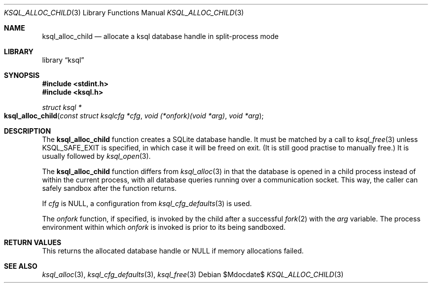 .\"	$Id$
.\"
.\" Copyright (c) 2017--2018 Kristaps Dzonsons <kristaps@bsd.lv>
.\"
.\" Permission to use, copy, modify, and distribute this software for any
.\" purpose with or without fee is hereby granted, provided that the above
.\" copyright notice and this permission notice appear in all copies.
.\"
.\" THE SOFTWARE IS PROVIDED "AS IS" AND THE AUTHOR DISCLAIMS ALL WARRANTIES
.\" WITH REGARD TO THIS SOFTWARE INCLUDING ALL IMPLIED WARRANTIES OF
.\" MERCHANTABILITY AND FITNESS. IN NO EVENT SHALL THE AUTHOR BE LIABLE FOR
.\" ANY SPECIAL, DIRECT, INDIRECT, OR CONSEQUENTIAL DAMAGES OR ANY DAMAGES
.\" WHATSOEVER RESULTING FROM LOSS OF USE, DATA OR PROFITS, WHETHER IN AN
.\" ACTION OF CONTRACT, NEGLIGENCE OR OTHER TORTIOUS ACTION, ARISING OUT OF
.\" OR IN CONNECTION WITH THE USE OR PERFORMANCE OF THIS SOFTWARE.
.\"
.Dd $Mdocdate$
.Dt KSQL_ALLOC_CHILD 3
.Os
.Sh NAME
.Nm ksql_alloc_child
.Nd allocate a ksql database handle in split-process mode
.Sh LIBRARY
.Lb ksql
.Sh SYNOPSIS
.In stdint.h
.In ksql.h
.Ft struct ksql *
.Fo ksql_alloc_child
.Fa "const struct ksqlcfg *cfg"
.Fa "void (*onfork)(void *arg)"
.Fa "void *arg"
.Fc
.Sh DESCRIPTION
The
.Nm
function creates a SQLite database handle.
It must be matched by a call to
.Xr ksql_free 3
unless
.Dv KSQL_SAFE_EXIT
is specified, in which case it will be freed on exit.
(It is still good practise to manually free.)
It is usually followed by
.Xr ksql_open 3 .
.Pp
The
.Nm
function differs from
.Xr ksql_alloc 3
in that the database is opened in a child process instead of within the
current process, with all database queries running over a communication
socket.
This way, the caller can safely sandbox after the function returns.
.Pp
If
.Fa cfg
is
.Dv NULL ,
a configuration from
.Xr ksql_cfg_defaults 3
is used.
.Pp
The
.Fa onfork
function, if specified, is invoked by the child after a successful
.Xr fork 2
with the
.Fa arg
variable.
The process environment within which
.Fa onfork
is invoked is prior to its being sandboxed.
.\" .Sh CONTEXT
.\" For section 9 functions only.
.\" .Sh IMPLEMENTATION NOTES
.\" Not used in OpenBSD.
.Sh RETURN VALUES
This returns the allocated database handle or
.Dv NULL
if memory allocations failed.
.\" For sections 2, 3, and 9 function return values only.
.\" .Sh ENVIRONMENT
.\" For sections 1, 6, 7, and 8 only.
.\" .Sh FILES
.\" .Sh EXIT STATUS
.\" For sections 1, 6, and 8 only.
.\" .Sh EXAMPLES
.\" .Sh DIAGNOSTICS
.\" For sections 1, 4, 6, 7, 8, and 9 printf/stderr messages only.
.\" .Sh ERRORS
.\" For sections 2, 3, 4, and 9 errno settings only.
.Sh SEE ALSO
.Xr ksql_alloc 3 ,
.Xr ksql_cfg_defaults 3 ,
.Xr ksql_free 3
.\" .Sh STANDARDS
.\" .Sh HISTORY
.\" .Sh AUTHORS
.\" .Sh CAVEATS
.\" .Sh BUGS
.\" .Sh SECURITY CONSIDERATIONS
.\" Not used in OpenBSD.
